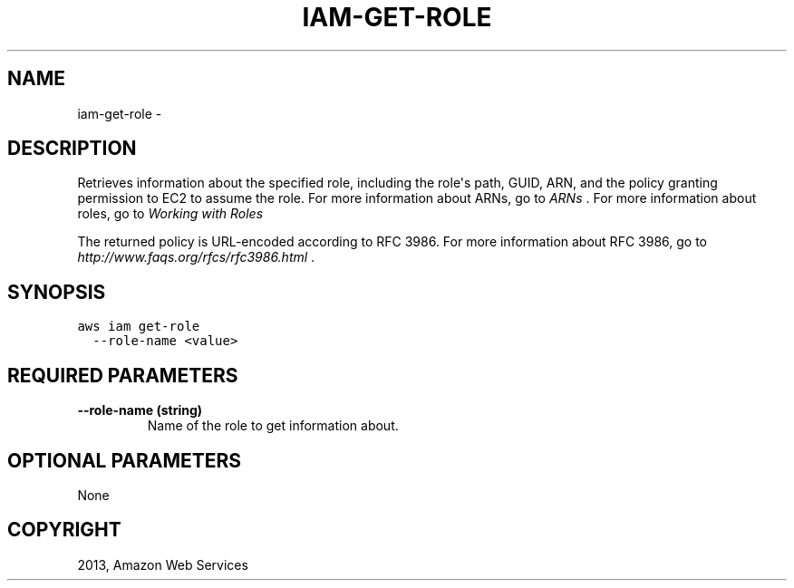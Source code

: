 .TH "IAM-GET-ROLE" "1" "March 09, 2013" "0.8" "aws-cli"
.SH NAME
iam-get-role \- 
.
.nr rst2man-indent-level 0
.
.de1 rstReportMargin
\\$1 \\n[an-margin]
level \\n[rst2man-indent-level]
level margin: \\n[rst2man-indent\\n[rst2man-indent-level]]
-
\\n[rst2man-indent0]
\\n[rst2man-indent1]
\\n[rst2man-indent2]
..
.de1 INDENT
.\" .rstReportMargin pre:
. RS \\$1
. nr rst2man-indent\\n[rst2man-indent-level] \\n[an-margin]
. nr rst2man-indent-level +1
.\" .rstReportMargin post:
..
.de UNINDENT
. RE
.\" indent \\n[an-margin]
.\" old: \\n[rst2man-indent\\n[rst2man-indent-level]]
.nr rst2man-indent-level -1
.\" new: \\n[rst2man-indent\\n[rst2man-indent-level]]
.in \\n[rst2man-indent\\n[rst2man-indent-level]]u
..
.\" Man page generated from reStructuredText.
.
.SH DESCRIPTION
.sp
Retrieves information about the specified role, including the role\(aqs path, GUID,
ARN, and the policy granting permission to EC2 to assume the role. For more
information about ARNs, go to \fI\%ARNs\fP . For more information
about roles, go to \fI\%Working with Roles\fP
.
.sp
The returned policy is URL\-encoded according to RFC 3986. For more information
about RFC 3986, go to \fI\%http://www.faqs.org/rfcs/rfc3986.html\fP .
.SH SYNOPSIS
.sp
.nf
.ft C
aws iam get\-role
  \-\-role\-name <value>
.ft P
.fi
.SH REQUIRED PARAMETERS
.INDENT 0.0
.TP
.B \fB\-\-role\-name\fP  (string)
Name of the role to get information about.
.UNINDENT
.SH OPTIONAL PARAMETERS
.sp
None
.SH COPYRIGHT
2013, Amazon Web Services
.\" Generated by docutils manpage writer.
.
